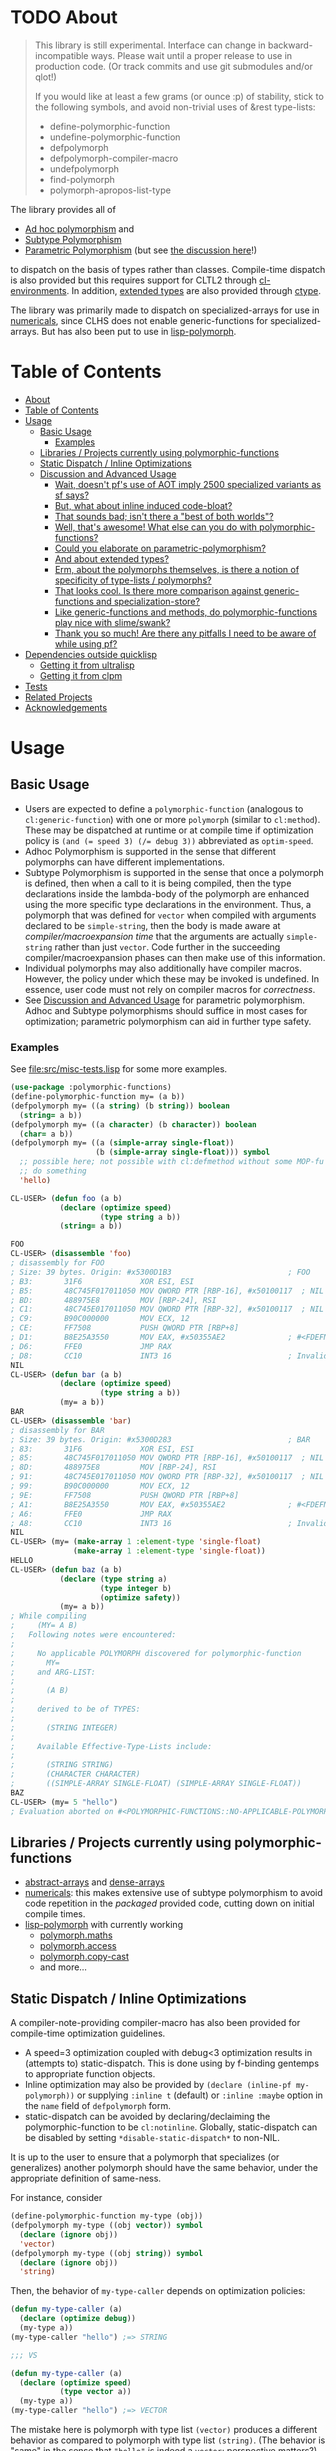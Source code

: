 * TODO About
  :PROPERTIES:
  :CUSTOM_ID: polymorphic-functions
  :END:

#+BEGIN_QUOTE
  This library is still experimental. Interface can change in
  backward-incompatible ways. Please wait until a proper release to use
  in production code. (Or track commits and use git submodules and/or
  qlot!)

  If you would like at least a few grams (or ounce :p) of stability,
  stick to the following symbols, and avoid non-trivial uses of &rest type-lists:

  - define-polymorphic-function
  - undefine-polymorphic-function
  - defpolymorph
  - defpolymorph-compiler-macro
  - undefpolymorph
  - find-polymorph
  - polymorph-apropos-list-type
#+END_QUOTE

The library provides all of

- [[https://en.wikipedia.org/wiki/Ad_hoc_polymorphism][Ad hoc polymorphism]] and
- [[https://en.wikipedia.org/wiki/Subtyping][Subtype Polymorphism]]
- [[https://en.wikipedia.org/wiki/Parametric_polymorphism][Parametric Polymorphism]] (but see [[https://www.reddit.com/r/lisp/comments/qmrycl/comment/hjd3rkc/?utm_source=share&utm_medium=web2x&context=3][the discussion here]]!)

to dispatch on the basis of types rather than classes. Compile-time dispatch is also provided but this requires support for CLTL2 through [[https://github.com/alex-gutev/cl-environments][cl-environments]]. In addition, [[#and-about-extended-types][extended types]] are also provided through [[https://github.com/s-expressionists/ctype/][ctype]].

The library was primarily made to dispatch on specialized-arrays for use in [[https://github.com/digikar99/numericals][numericals]], since CLHS does not enable generic-functions for specialized-arrays. But has also been put to use in [[https://github.com/lisp-polymorph/][lisp-polymorph]].

* Table of Contents
:PROPERTIES:
:TOC: :include all
:END:

:CONTENTS:
- [[#about][About]]
- [[#table-of-contents][Table of Contents]]
- [[#usage][Usage]]
  - [[#basic-usage][Basic Usage]]
    - [[#examples][Examples]]
  - [[#libraries--projects-currently-using-polymorphic-functions][Libraries / Projects currently using polymorphic-functions]]
  - [[#static-dispatch--inline-optimizations][Static Dispatch / Inline Optimizations]]
  - [[#discussion-and-advanced-usage][Discussion and Advanced Usage]]
    - [[#wait-doesnt-pfs-use-of-aot-imply-2500-specialized-variants-as-sf-says][Wait, doesn't pf's use of AOT imply 2500 specialized variants as sf says?]]
    - [[#but-what-about-inline-induced-code-bloat][But, what about inline induced code-bloat?]]
    - [[#that-sounds-bad-isnt-there-a-best-of-both-worlds][That sounds bad; isn't there a "best of both worlds"?]]
    - [[#well-thats-awesome-what-else-can-you-do-with-polymorphic-functions][Well, that's awesome! What else can you do with polymorphic-functions?]]
    - [[#could-you-elaborate-on-parametric-polymorphism][Could you elaborate on parametric-polymorphism?]]
    - [[#and-about-extended-types][And about extended types?]]
    - [[#erm-about-the-polymorphs-themselves-is-there-a-notion-of-specificity-of-type-lists--polymorphs][Erm, about the polymorphs themselves, is there a notion of specificity of type-lists / polymorphs?]]
    - [[#that-looks-cool-is-there-more-comparison-against-generic-functions-and-specialization-store][That looks cool. Is there more comparison against generic-functions and specialization-store?]]
    - [[#like-generic-functions-and-methods-do-polymorphic-functions-play-nice-with-slimeswank][Like generic-functions and methods, do polymorphic-functions play nice with slime/swank?]]
    - [[#thank-you-so-much-are-there-any-pitfalls-i-need-to-be-aware-of-while-using-pf][Thank you so much! Are there any pitfalls I need to be aware of while using pf?]]
- [[#dependencies-outside-quicklisp][Dependencies outside quicklisp]]
  - [[#getting-it-from-ultralisp][Getting it from ultralisp]]
  - [[#getting-it-from-clpm][Getting it from clpm]]
- [[#tests][Tests]]
- [[#related-projects][Related Projects]]
- [[#acknowledgements][Acknowledgements]]
:END:

* Usage
   :PROPERTIES:
   :CUSTOM_ID: usage
   :END:

** Basic Usage
    :PROPERTIES:
    :CUSTOM_ID: basic-usage
    :END:

- Users are expected to define a =polymorphic-function= (analogous to =cl:generic-function=) with one or more =polymorph= (similar to =cl:method=). These may be dispatched at runtime or at compile time if optimization policy is ~(and (= speed 3) (/= debug 3))~ abbreviated as  =optim-speed=.
- Adhoc Polymorphism is supported in the sense that different polymorphs can have different implementations.
- Subtype Polymorphism is supported in the sense that once a polymorph is defined, then when a call to it is being compiled, then the type declarations inside the lambda-body of the polymorph are enhanced using the more specific type declarations in the environment. Thus, a
  polymorph that was defined for =vector= when compiled with arguments declared to be =simple-string=, then the body is made aware at /compiler/macroexpansion time/ that the arguments are actually =simple-string= rather than just =vector=. Code further in the succeeding compiler/macroexpansion phases can then make use of this information.
- Individual polymorphs may also additionally have compiler macros. However, the policy under which these may be invoked is undefined. In essence, user code must not rely on compiler macros for /correctness/.
- See [[#discussion-and-advanced-usage][Discussion and Advanced Usage]] for parametric polymorphism. Adhoc and Subtype polymorphisms should suffice in most cases for optimization; parametric polymorphism can aid in further type safety.

*** Examples
     :PROPERTIES:
     :CUSTOM_ID: examples
     :END:

See [[file:src/misc-tests.lisp]] for some more examples.

#+BEGIN_SRC lisp
  (use-package :polymorphic-functions)
  (define-polymorphic-function my= (a b))
  (defpolymorph my= ((a string) (b string)) boolean
    (string= a b))
  (defpolymorph my= ((a character) (b character)) boolean
    (char= a b))
  (defpolymorph my= ((a (simple-array single-float))
                     (b (simple-array single-float))) symbol
    ;; possible here; not possible with cl:defmethod without some MOP-fu
    ;; do something
    'hello)
#+END_SRC

#+BEGIN_SRC lisp
  CL-USER> (defun foo (a b)
             (declare (optimize speed)
                      (type string a b))
             (string= a b))

  FOO
  CL-USER> (disassemble 'foo)
  ; disassembly for FOO
  ; Size: 39 bytes. Origin: #x5300D1B3                          ; FOO
  ; B3:       31F6             XOR ESI, ESI
  ; B5:       48C745F017011050 MOV QWORD PTR [RBP-16], #x50100117  ; NIL
  ; BD:       488975E8         MOV [RBP-24], RSI
  ; C1:       48C745E017011050 MOV QWORD PTR [RBP-32], #x50100117  ; NIL
  ; C9:       B90C000000       MOV ECX, 12
  ; CE:       FF7508           PUSH QWORD PTR [RBP+8]
  ; D1:       B8E25A3550       MOV EAX, #x50355AE2              ; #<FDEFN SB-KERNEL:STRING=*>
  ; D6:       FFE0             JMP RAX
  ; D8:       CC10             INT3 16                          ; Invalid argument count trap
  NIL
  CL-USER> (defun bar (a b)
             (declare (optimize speed)
                      (type string a b))
             (my= a b))
  BAR
  CL-USER> (disassemble 'bar)
  ; disassembly for BAR
  ; Size: 39 bytes. Origin: #x5300D283                          ; BAR
  ; 83:       31F6             XOR ESI, ESI
  ; 85:       48C745F017011050 MOV QWORD PTR [RBP-16], #x50100117  ; NIL
  ; 8D:       488975E8         MOV [RBP-24], RSI
  ; 91:       48C745E017011050 MOV QWORD PTR [RBP-32], #x50100117  ; NIL
  ; 99:       B90C000000       MOV ECX, 12
  ; 9E:       FF7508           PUSH QWORD PTR [RBP+8]
  ; A1:       B8E25A3550       MOV EAX, #x50355AE2              ; #<FDEFN SB-KERNEL:STRING=*>
  ; A6:       FFE0             JMP RAX
  ; A8:       CC10             INT3 16                          ; Invalid argument count trap
  NIL
  CL-USER> (my= (make-array 1 :element-type 'single-float)
                (make-array 1 :element-type 'single-float))
  HELLO
  CL-USER> (defun baz (a b)
             (declare (type string a)
                      (type integer b)
                      (optimize safety))
             (my= a b))
  ; While compiling
  ;     (MY= A B)
  ;   Following notes were encountered:
  ;
  ;     No applicable POLYMORPH discovered for polymorphic-function
  ;       MY=
  ;     and ARG-LIST:
  ;
  ;       (A B)
  ;
  ;     derived to be of TYPES:
  ;     
  ;       (STRING INTEGER)
  ;
  ;     Available Effective-Type-Lists include:
  ;
  ;       (STRING STRING)
  ;       (CHARACTER CHARACTER)
  ;       ((SIMPLE-ARRAY SINGLE-FLOAT) (SIMPLE-ARRAY SINGLE-FLOAT))
  BAZ
  CL-USER> (my= 5 "hello")
  ; Evaluation aborted on #<POLYMORPHIC-FUNCTIONS::NO-APPLICABLE-POLYMORPH/ERROR {103A713D13}>.
#+END_SRC

** Libraries / Projects currently using polymorphic-functions
    :PROPERTIES:
    :CUSTOM_ID: libraries-projects-currently-using-polymorphic-functions
    :END:

- [[https://github.com/digikar99/abstract-arrays][abstract-arrays]] and [[https://github.com/digikar99/dense-numericals/][dense-arrays]]
- [[https://github.com/digikar99/numericals/][numericals]]:
  this makes extensive use of subtype polymorphism to avoid code
  repetition in the /packaged/ provided code, cutting down on initial
  compile times.
- [[https://github.com/lisp-polymorph/][lisp-polymorph]] with currently working
  - [[https://github.com/lisp-polymorph/polymorph.maths][polymorph.maths]]
  - [[https://github.com/lisp-polymorph/polymorph.access][polymorph.access]]
  - [[https://github.com/lisp-polymorph/polymorph.copy-cast][polymorph.copy-cast]]
  - and more...

** Static Dispatch / Inline Optimizations
    :PROPERTIES:
    :CUSTOM_ID: static-dispatch-inline-optimizations
    :END:

A compiler-note-providing compiler-macro has also been provided for compile-time optimization guidelines.

- A speed=3 optimization coupled with debug<3 optimization results in (attempts to) static-dispatch. This is done using by f-binding gentemps to appropriate function objects.
- Inline optimization may also be provided by =(declare (inline-pf my-polymorph))= or supplying =:inline t= (default) or =:inline :maybe= option in the =name= field of =defpolymorph= form.
- static-dispatch can be avoided by declaring/declaiming the polymorphic-function to be =cl:notinline=. Globally, static-dispatch can be disabled by setting =*disable-static-dispatch*= to non-NIL.

It is up to the user to ensure that a polymorph that specializes (or generalizes) another polymorph should have the same behavior, under the appropriate definition of same-ness.

For instance, consider

#+BEGIN_SRC lisp
  (define-polymorphic-function my-type (obj))
  (defpolymorph my-type ((obj vector)) symbol
    (declare (ignore obj))
    'vector)
  (defpolymorph my-type ((obj string)) symbol
    (declare (ignore obj))
    'string)
#+END_SRC

Then, the behavior of =my-type-caller= depends on optimization policies:

#+BEGIN_SRC lisp
  (defun my-type-caller (a)
    (declare (optimize debug))
    (my-type a))
  (my-type-caller "hello") ;=> STRING

  ;;; VS

  (defun my-type-caller (a)
    (declare (optimize speed)
             (type vector a))
    (my-type a))
  (my-type-caller "hello") ;=> VECTOR
#+END_SRC

The mistake here is polymorph with type list =(vector)= produces a different behavior as compared to polymorph with type list =(string)=. (The behavior is "same" in the sense that ="hello"= is indeed a =vector=; perspective matters?)

This problem also arises with [[https://github.com/alex-gutev/static-dispatch][static-dispatch]] and [[https://github.com/guicho271828/inlined-generic-function][inlined-generic-functions]]. The way to avoid it is to either maintain discipline on the part of the user (the way polymorphic-functions [currently] assumes) or to seal domains (the way of fast-generic-functions and sealable-metaobjects).

Inlining especially becomes necessary for mathematical operations, wherein a call to =generic-+= on SBCL can be a 3-10 times slower than the optimized calls to =fixnum += or =single-float += etc. =generic-cl= (since =static-dispatch= version 0.5) overcomes this on SBCL by using =sb-c:deftransform=; for portable projects, one could use =inlined-generic-functions= [superseded by =fast-generic-functions=] subject to the limitation that there are no separate classes for (array single-float) and (array double-float) at least until SBCL 2.1.1.

** Discussion and Advanced Usage
    :PROPERTIES:
    :CUSTOM_ID: advanced-usage
    :END:

The library was primarily made to dispatch on specialized-arrays for use in [[https://github.com/digikar99/numericals][numericals]], since CLHS does not enable generic-functions for specialized-arrays. Compile-time static-dispatch is provided through the use of compiler-macros and CLTL2 environment API in conjunction with [[https://github.com/alex-gutev/cl-form-types][cl-form-types]].

TODO: Answer What's wrong with typecase? if anything other than non-extensibility.

The closest pre-existing library to polymorphic-functions at the time of writing is
- [[https://github.com/numcl/specialized-function][specialized-function]]: sf has a JIT philosophy, while pf has a AOT philosophy
- [[https://github.com/cosmos72/cl-parametric-types][cl-parametric-types]]: I'm not a fan of the calling syntax for cl-parametric-types

*** Wait, doesn't pf's use of AOT imply 2500 specialized variants as sf says?

Thanks to [[https://en.wikipedia.org/wiki/Subtyping][Subtype Polymorphism]], pf's use of AOT can handle this without so many variants.

#+BEGIN_SRC lisp
  (defun dot-original (a b c)
    (declare (optimize (speed 3) (debug 0)))
    (loop
      for i below (array-total-size a)
      do (incf c (* (aref a i) (aref b i))))
    c)

  (defun dot-user ()
    (let ((a (make-array 1000000 :element-type 'single-float))
          (b (make-array 1000000 :element-type 'single-float))
          (c 0.0))
      (time (loop repeat 100 do (dot-original a b c)))))

  (defun sf-dot-original (a b c)
    (declare (optimize (speed 3) (debug 0)))
    (specialized-function:specializing (a b c) ()
      (loop
        for i below (array-total-size a)
        do (incf c (* (aref a i) (aref b i))))
      c))

  (defun sf-dot-user ()
    (let ((a (make-array 1000000 :element-type 'single-float))
          (b (make-array 1000000 :element-type 'single-float))
          (c 0.0))
      (time (loop repeat 100 do (sf-dot-original a b c)))))

  (defpolymorph (pf-dot-original :inline t) (a b c) t
    (loop
      for i below (array-total-size a)
      do (incf c (* (aref a i) (aref b i))))
    c)

  (defun pf-dot-user-undeclared ()
    (let ((a (make-array 1000000 :element-type 'single-float))
          (b (make-array 1000000 :element-type 'single-float))
          (c 0.0))
      (time (loop repeat 100 do (pf-dot-original a b c)))))

  (defun pf-dot-user ()
    (let ((a (make-array 1000000 :element-type 'single-float))
          (b (make-array 1000000 :element-type 'single-float))
          (c 0.0))
      (declare (optimize speed)
               (type (simple-array single-float) a b)
               (type single-float c))
      (time (loop repeat 100 do (pf-dot-original a b c)))))

  (defun pf-dot-user-df ()
    (let ((a (make-array 1000000 :element-type 'double-float))
          (b (make-array 1000000 :element-type 'double-float))
          (c 0.0d0))
      (declare (optimize speed)
               (type (simple-array double-float) a b)
               (type double-float c))
      (time (loop repeat 100 do (pf-dot-original a b c)))))
#+END_SRC

And the results:

#+begin_src lisp
POLYMORPHIC-FUNCTIONS> (dot-user)
Evaluation took:
  3.108 seconds of real time
  0 bytes consed
POLYMORPHIC-FUNCTIONS> (sf-dot-user)
Evaluation took:
  0.192 seconds of real time
  392,832 bytes consed
POLYMORPHIC-FUNCTIONS> (sf-dot-user)
Evaluation took:
  0.236 seconds of real time
  0 bytes consed
POLYMORPHIC-FUNCTIONS> (pf-dot-user-undeclared)
Evaluation took:
  3.248 seconds of real time
  0 bytes consed
POLYMORPHIC-FUNCTIONS> (pf-dot-user)
Evaluation took:
  0.236 seconds of real time
  0 bytes consed
POLYMORPHIC-FUNCTIONS> (pf-dot-user-df)
Evaluation took:
  0.248 seconds of real time
  0 bytes consed
#+end_src

*** But, what about =inline= induced code-bloat?

Unfortunately, that is a thing. However, consider this. (And correct me if I'm wrong!) If sf is enclosed inside a non-inline function, then there is always going to be a runtime dispatch overhead associated with it. An illustration:

#+BEGIN_SRC lisp
  (defun sf-dot-user-small ()
    (let ((a (make-array 1000 :element-type 'single-float))
          (b (make-array 1000 :element-type 'single-float))
          (c 0.0))
      (time (loop repeat 100000 do (sf-dot-original a b c)))))

  (defun pf-dot-user-small ()
    (let ((a (make-array 1000 :element-type 'single-float))
          (b (make-array 1000 :element-type 'single-float))
          (c 0.0))
      (declare (optimize speed)
               (type (simple-array single-float) a b)
               (type single-float c))
      (time (loop repeat 100000 do (pf-dot-original a b c)))))

  POLYMORPHIC-FUNCTIONS> (sf-dot-user-small)
  Evaluation took:
    0.247 seconds of real time
    0 bytes consed
  POLYMORPHIC-FUNCTIONS> (pf-dot-user-small)
  Evaluation took:
    0.183 seconds of real time
    0 bytes consed
#+END_SRC

In essence: if you enclose, you will have runtime dispatch overhead.

*** That sounds bad; isn't there a "best of both worlds"?

One observation that might sound useful is the following: the faster the code, the costlier the runtime dispatch. Indeed, no one has forced you to use sf /exor/ pf. You can use both. pf works best for faster/smaller code when dispatch is costly. While sf works best with slower/larger code, when runtime dispatch overhead is insignificant. Thus, what you can have is the following:

#+BEGIN_SRC lisp
  (defun sf-pf-dot-original-100 (a b c)
    (specialized-function:specializing (a b c) ()            
      (declare (optimize speed))
      (loop repeat 100 do (pf-dot-original a b c))
      c))

  (defun sf-pf-dot-original-100000 (a b c)
    (specialized-function:specializing (a b c) ()            
      (declare (optimize speed))
      (loop repeat 100000 do (pf-dot-original a b c))
      c))

  (defun sf-pf-dot-user ()
    (let ((a (make-array 1000000 :element-type 'single-float))
          (b (make-array 1000000 :element-type 'single-float))
          (c 0.0))
      (time (sf-pf-dot-original-100 a b c))))

  (defun sf-pf-dot-user-small ()
    (let ((a (make-array 1000 :element-type 'single-float))
          (b (make-array 1000 :element-type 'single-float))
          (c 0.0))
      (time (sf-pf-dot-original-100000 a b c))))

  ;; After initial few runs when JIT overhead is taken care of
  POLYMORPHIC-FUNCTIONS> (sf-pf-dot-user)
  Evaluation took:
    0.236 seconds of real time
    0 bytes consed
  POLYMORPHIC-FUNCTIONS> (sf-pf-dot-user-small)
  Evaluation took:
    0.180 seconds of real time
    0 bytes consed
#+END_SRC

*** Well, that's awesome! What else can you do with polymorphic-functions?

In addition to [[https://en.wikipedia.org/wiki/Subtyping][Subtype Polymorphism]], [[https://en.wikipedia.org/wiki/Parametric_polymorphism][Parametric Polymorphism]] is provided as well. While subtype polymorphism helps with performance, parametric-polymorphism helps with type-safety, in addition to performance. However, given the limitations of CL, this can be a fair bit limited. See [[https://www.reddit.com/r/lisp/comments/qmrycl/comment/hjd3rkc/?utm_source=share&utm_medium=web2x&context=3][u/stylewarning's comments here]].

Support for extended-types is also provided through [[https://github.com/s-expressionists/ctype][ctype]].

Note that both these are declared to be much more experimental than polymorphic-functions themselves; and it seems they will be that way for a while.

*** Could you elaborate on parametric-polymorphism?

Sure!
 
In addition to subtype-polymorphism described above (under [[#basic-usage][Basic Usage]]), PF also provides support for parametric-polymorphism. Note that this does not provide user-defined parametric types. In fact, sane user-defined parametric-types might be impossible in Common Lisp. What this merely allows for then is parametric-polymorphism on functions aka polymorphs for /existing/ parametric-types. The interface for this is through the following symbols:

- \*parametric-type-symbol-predicates\*
- parametric-type-run-time-lambda-body
- parametric-type-compile-time-lambda-body

An example for this is at [[file:src/extended-types/parametric-types.lisp#L135][src/extended-types/parametric-types.lisp]] and [[file:src/misc-tests.lisp#L496][src/misc-tests.lisp]].

#+BEGIN_SRC lisp
  CL-USER> (use-package :polymorphic-functions)
  T
  CL-USER> (setq *parametric-type-symbol-predicates*
                 (list (lambda (s)
                         (let* ((name (symbol-name s))
                                (len  (length name)))
                           (and (char= #\< (elt name 0))
                                (char= #\> (elt name (1- len))))))))
  (#<FUNCTION (LAMBDA (S)) {53A475DB}>)

  CL-USER> (defpolymorph foo ((a (array <t>))) <t>
             (aref a 0))
  FOO
  CL-USER> (disassemble (lambda (a)
                          (declare (optimize speed)
                                   (type (simple-array single-float 1) a))
                          (aref a 0)))
  ; disassembly for (LAMBDA (A))
  ; Size: 38 bytes. Origin: #x53A49A5C                          ; (LAMBDA (A))
  ; 5C:       48837AF900       CMP QWORD PTR [RDX-7], 0
  ; 61:       7618             JBE L0
  ; 63:       F30F104201       MOVSS XMM0, [RDX+1]
  ; 68:       660F7EC2         MOVD EDX, XMM0
  ; 6C:       48C1E220         SHL RDX, 32
  ; 70:       80CA19           OR DL, 25
  ; 73:       488BE5           MOV RSP, RBP
  ; 76:       F8               CLC
  ; 77:       5D               POP RBP
  ; 78:       C3               RET
  ; 79:       CC10             INT3 16                          ; Invalid argument count trap
  ; 7B: L0:   CC24             INT3 36                          ; INVALID-VECTOR-INDEX-ERROR
  ; 7D:       08               BYTE #X08                        ; RDX
  ; 7E:       82808010         BYTE #X82, #X80, #X80, #X10      ; 0
  NIL
  CL-USER> (disassemble (lambda (a)
                          (declare (optimize speed)
                                   (type (simple-array single-float 1) a))
                          (foo a)))
  ; disassembly for (LAMBDA (A))
  ; Size: 38 bytes. Origin: #x53A49B0C                          ; (LAMBDA (A))
  ; 0C:       48837AF900       CMP QWORD PTR [RDX-7], 0
  ; 11:       7618             JBE L0
  ; 13:       F30F104201       MOVSS XMM0, [RDX+1]
  ; 18:       660F7EC2         MOVD EDX, XMM0
  ; 1C:       48C1E220         SHL RDX, 32
  ; 20:       80CA19           OR DL, 25
  ; 23:       488BE5           MOV RSP, RBP
  ; 26:       F8               CLC
  ; 27:       5D               POP RBP
  ; 28:       C3               RET
  ; 29:       CC10             INT3 16                          ; Invalid argument count trap
  ; 2B: L0:   CC24             INT3 36                          ; INVALID-VECTOR-INDEX-ERROR
  ; 2D:       08               BYTE #X08                        ; RDX
  ; 2E:       82808010         BYTE #X82, #X80, #X80, #X10      ; 0
  NIL

  CL-USER> (defpolymorph my-add ((a (array <t> (<len>))) (b (array <t> (<len>))))
               (array <t> (<len>))
             (let ((out (make-array <len> :element-type <t>)))
               (loop :for i below <len>
                     :do (setf (aref out i)
                               (+ (aref a i)
                                  (aref b i))))
               out))
  MY-ADD
  CL-USER> (my-add #(0 1) #(1 2)) ; no compilation necessary for usage
  #(1 3)
  CL-USER> (my-add #(0 1) (make-array 2 :element-type 'single-float
                                      :initial-contents '(3.0 4.0)))
  ; Evaluation aborted on #<POLYMORPHIC-FUNCTIONS::NO-APPLICABLE-POLYMORPH/ERROR {1024EB1EA3}>.
  CL-USER> (my-add (make-array 2 :element-type 'single-float
                                 :initial-contents '(3.0 4.0))
                   (make-array 2 :element-type 'single-float
                                 :initial-contents '(3.0 4.0)))
  #(6.0 8.0)
  CL-USER> (type-of *)
  (SIMPLE-ARRAY SINGLE-FLOAT (2))

  ;;; NOTE that the type-parameters cannot be further used in an unevaluated context
  CL-USER> (defpolymorph foo ((a (array <t>))) <t>
             (the <t> (aref a 0)))
  ; WARNING that <T> is an undefined type
#+END_SRC

TODO (perhaps?): Ping/PR [[https://github.com/numcl/gtype][gtype]] for
compile time optimization.

*** And about extended types?

There is a =polymorphic-functions.extended-types= package (not system!) that provides types based on [[https://github.com/s-expressionists/ctype][ctype]]. This allows one to extend the CL type system beyond what is possible with =cl:deftype=.

An example for this is the =(supertypep TYPE)= type at 
[[file:src/extended-types/supertypep.lisp]].

- In essence, =(supertypep TYPE)= is the set of all type-specifiers that are a supertype of =TYPE=.
- Thus, =(typep 'array '(supertypep vector))= holds.
- In addition, if one were to =(deftype 1d-array () 'vector)= then =(typep '1d-array '(supertypep vector))= would also hold.

Another example of the usage for this is ~(type= TYPE)~ at [[file:src/extended-types/type=.lisp]] put to use in [[https://github.com/digikar99/trivial-coerce][trivial-coerce]].

However, these types can only be used inside the type-lists of polymorphs or with the shadowed symbols in the =polymorphic-functions.extended-types= package; they *cannot be used
inside arbitrary CL forms* with =cl:declare=.

*** Erm, about the polymorphs themselves, is there a notion of specificity of type-lists / polymorphs?

In the case of CLOS generic-functions, [[http://clhs.lisp.se/Body/07_ffab.htm][the specificity of methods is determined by the ordering of classes in the class-precedence-list]]. However, an equivalent notion of type-precedence-lists does not make sense. The closest is the subtype relation.

Thus, considering two /applicable/ polymorphs, from left to right, each of the corresponding type-specifier pair has a non-NIL intersection*, or one of them is a subtype of another. The former case is inherently ambiguous in the absence of type-precedence lists, and is detected at compilation time. A continuable error is signalled to help the user handle this case. In the latter case, the polymorph corresponding to the more specialized type in the pair is awarded a higher specificity.

*A trivial example of non-NIL intersection are the types =(or string number)= and =(or string symbol)=.

Thus, for two-argument polymorphs with type-lists containing =array= and =string= have the most-specific-first ordering given by:

#+BEGIN_SRC
(string string)
(string array)
(array  string)
(array  array)
#+END_SRC

The arguments are ordered in the order they are specified in the case of required and optional arguments. For keyword arguments, they are reordered in lexical order.

*** That looks cool. Is there more comparison against generic-functions and specialization-store?

Here we go: so, =polymorphic-function= are implemented using the metaclass =closer-mop:funcallable-standard-class= and =closer-mop:set-funcallable-instance-function=.

As per [[http://www.lispworks.com/documentation/HyperSpec/Body/t_generi.htm#generic-function][CLHS]],

#+BEGIN_QUOTE
  A generic function is a function whose behavior depends on the classes
  or identities of the arguments supplied to it.
#+END_QUOTE

By contrast, polymorphic-functions dispatch on the types of the
arguments supplied to it. This helps dispatching on specialized arrays
as well as user-defined types. Further, the intention of
polymorphic-functions is to provide multiple implementations of a
high-level operation* corresponding to different specializations, the
behavior is supposed to be the "same". "Overriding behavior" makes
more sense for generic functions than with polymorphic-functions.

In contrast to [[https://github.com/marcoheisig/sealable-metaobjects][sealable-metaobjects]] and [[https://github.com/marcoheisig/fast-generic-functions][fast-generic-functions]],
polymorphic-functions does not make any assumptions about the
sealedness of a domain for purposes of inlining. Thus, users are
expected to abide by the same precautions for inline optimizations
here as they do while inlining normal functions. In particular, users
are expected to recompile their code after additional polymorphs are
defined, and also accordingly manage the compilation order of their
files and systems.

IIUC, [[https://github.com/numcl/specialized-function][specialized-function]] provides a JIT variant of parametric
polymorphism. By contrast, PF provides an AOT variant.

A related project [[https://github.com/markcox80/specialization-store][specialization-store]] also provides support for
type-based dispatch:

#+BEGIN_QUOTE
  A premise of specialization store is that all specializations should
  perform the same task. Specializations should only differ in how the
  task is performed. This premise resolves ambiguities that arise when
  using types, rather than classes, to select the most specific
  specialization to apply.
#+END_QUOTE

However, the implications of this assumption are that individual
specializations in each store-object of specialization-store [[https://github.com/markcox80/specialization-store/wiki/Tutorial-2:-Optional,-Keyword-and-Rest-Arguments][do not
have initializer forms for optional or keyword arguments]].

By contrast, like usual generic-functions, PF does allow initializer
forms for optional and keywords arguments for individual polymorphs.

In addition to being dispatched on types, PF also provides the ability
to install compiler-macros for individual =polymorphs=.

The runtime dispatch performance of all the three of
polymorphic-functions, cl:generic-function and specialization-store is
comparable at least for a small number of
polymorphs/methods/specializations.

| Feature                         | cl:generic-function | specialization-store | polymorphic-functions |
|                                 |                     |                      |                       |
|---------------------------------+---------------------+----------------------+-----------------------|
| Method combination              | Yes                 | No                   | No                    |
| Precedence                      | Yes                 | Partial^             | Yes                   |
| &optional, &key, &rest dispatch | No                  | Yes                  | Yes^                  |
| Run-time Speed                  | Fast                | Fast                 | Fast                  |
| Compile-time support            | Partial**           | Yes                  | Yes                   |
| Parametric Polymorphism         | No                  | No                   | Yes                   |

^This is the point about specialization-store having a single common initialization form for all the specializations.

**Using [[https://github.com/marcoheisig/fast-generic-functions][fast-generic-functions]] - but this apparantly has a few limitations like requiring non-builtin-classes to have an additional metaclass. This effectively renders it impossible to use for the classes in already existing libraries. But, there's also [[https://github.com/alex-gutev/static-dispatch][static-dispatch]].

*** Like generic-functions and methods, do polymorphic-functions play nice with slime/swank?

At the moment, SLIME is non-extensible. There is an [[https://github.com/slime/slime/issues/642][open issue here]] about this. Until then, loading =(asdf:load-system "polymorphic-functions/swank")= and calling =(polymorphic-functions::extend-swank)= should get you going. This system essentially is just one file at file:src/swank.lisp.

*** Thank you so much! Are there any pitfalls I need to be aware of while using pf?
    :PROPERTIES:
    :CUSTOM_ID: limitations
    :END:

Yes, there are quite a few:

- For *form-type-inference*, polymorphic-functions depends on
  cl-form-types. Thus, this works as long as cl-form-types succeeds, and
  [[https://github.com/alex-gutev/cl-form-types][cl-form-types]] does
  get pretty extensive. In cases wherein it does fail, we also rely on
  =sb-c:deftransform= on SBCL.
- *Integration with SLIME* currently works only on SBCL.
- *ANSI is insufficient* for our purposes: we need
  =introspect-environment:policy-quality= and CLTL2 and more for
  cl-form-types; if someone needs a reduced feature version within the
  bounds of ANSI standard, please raise an issue!

  - Static dispatch relies on policy-quality working as expected, and
    compiler-macros being called. As a result, it may not work on all
    implementations.
  - Some implementations produce interpreted functions some times while
    compiled functions other times; and accordingly differ if or not
    compiler-macros are called.

- A [[https://github.com/Clozure/ccl/pull/369][*bug on CCL*]] may not
  let PF work as correctly on CCL; subjectively dirty workarounds are
  possible until it gets fixed.
- A =polymorphic-functions.extended-types= package (not system!) is also
  provided based on [[https://github.com/s-expressionists/ctype][ctype]]. This allows one to extend the CL type system to define types beyond what =cl:deftype= can do to some extent. While these *cannot be used inside an arbitrary
  CL form* with =cl:declare=, these can be used in the type lists of polymorphs. See [[file:src/extended-types/type=.lisp]] for an example put to use in [[https://github.com/digikar99/trivial-coerce][trivial-coerce]].
- Currently *inlining uses the lexical environment of the call-site*
  rather than the definition-site as is the usual case. To work around
  this, users should avoid shadowing global lexical elements.
- See [[https://www.reddit.com/r/lisp/comments/qmrycl/comment/hjd3rkc/?utm_source=share&utm_medium=web2x&context=3][the discussion here]] for parametric-types.
- Avoid using =&rest= lambda-lists if you are aiming for stability. The algorithms for heterogeneous-type-lists methods for specialization and ambiguity detection implemented at file:src/lambda-lists/rest.lisp are non-trivial; PRs with more simplistic algorithms would be much welcome :D!

* Dependencies outside quicklisp
   :PROPERTIES:
   :CUSTOM_ID: dependencies-outside-quicklisp
   :END:

- SBCL 2.0.9+
- [[https://github.com/alex-gutev/cl-form-types][cl-form-types]]
  - [[https://github.com/alex-gutev/cl-environments][cl-environments]]
- [[https://github.com/digikar99/compiler-macro-notes][compiler-macro-notes]]
- and more... better use ultralisp until then!

** Getting it from ultralisp
    :PROPERTIES:
    :CUSTOM_ID: getting-it-from-ultralisp
    :END:

[[https://ultralisp.org/][Ultralisp]] recently added a feature to allow
[[https://github.com/ultralisp/ultralisp/pull/87][custom dists]]. While
quicklisp will take a while to update trivial-types (and cl-syntax which
several other projects depend upon) to the new repositories since the
originals have been archived and trivial-types is still incomplete wrt
CLHS, we can use the custom dists to distribute this (and related)
libraries.

To do this, add the following to your implementation init file (since
you'll possibly need this to keep with the project updates):

#+BEGIN_SRC lisp
  ;;; An attempt was made to include the enumeration function natively at
  ;;;   https://github.com/quicklisp/quicklisp-client/pull/206
  ;;; but it was rejected, so we do this:
  (defun ql-dist::dist-name-pathname (name)
    "Return the pathname that would be used for an installed dist with
  the given NAME."
    (ql-dist::qmerge (make-pathname :directory (list* :relative "dists"
                                               (uiop:split-string name :separator "/")))))
  (defun digikar99-dist-enumeration-function ()
    "The default function used for producing a list of dist objects."
    (loop for file in (directory (ql-dist::qmerge "dists/digikar99/*/distinfo.txt"))
          collect (ql-dist::make-dist-from-file file)))
  (push 'digikar99-dist-enumeration-function ql::*dist-enumeration-functions*)
#+END_SRC

Once the function is pushed, install the dist:

#+BEGIN_SRC lisp
  ;;; See https://ultralisp.org/dists/digikar99/specialized-array-dispatch for related projects
  (ql-dist:install-dist "http://dist.ultralisp.org/digikar99/specialized-array-dispatch.txt"
                        :prompt nil)
  ;;; If the install-dist step gives a "can't create directory" error, manually
  ;;; create the directory $QUICKLISP_HOME/dists/digikar99
  (ql:update-dist "digikar99/specialized-array-dispatch")
  (ql:quickload "polymorphic-functions")
  (asdf:test-system "polymorphic-functions")
#+END_SRC

** Getting it from clpm

Recently, clpm support was also added.

TODO: Elaborate.
* Tests
   :PROPERTIES:
   :CUSTOM_ID: tests
   :END:

Tests are distributed throughout the system. Run
=(asdf:test-system "polymorphic-functions")=.

* Related Projects
   :PROPERTIES:
   :CUSTOM_ID: related-projects
   :END:

- [[https://github.com/alex-gutev/static-dispatch][static-dispatch]]
- [[https://github.com/markcox80/specialization-store][specialization-store]]
- [[https://github.com/marcoheisig/fast-generic-functions][fast-generic-functions]]
- [[https://github.com/guicho271828/inlined-generic-function][inlined-generic-functions]]
- [[https://github.com/numcl/specialized-function][specialized-function]]
- [[https://github.com/numcl/gtype][gtype]]
- [[https://github.com/cosmos72/cl-parametric-types][cl-parametric-types]]

* Acknowledgements
   :PROPERTIES:
   :CUSTOM_ID: acknowledgements
   :END:

- [[https://github.com/alex-gutev/][Alex Gutev]] for an extensive [[https://github.com/alex-gutev/cl-form-types][cl-form-types]]!
- [[https://github.com/commander-trashdin/][Andrew]] for extensively putting polymorphic-functions to test at a brewing project on
  [[https://github.com/lisp-polymorph/][lisp-polymorph]]!
